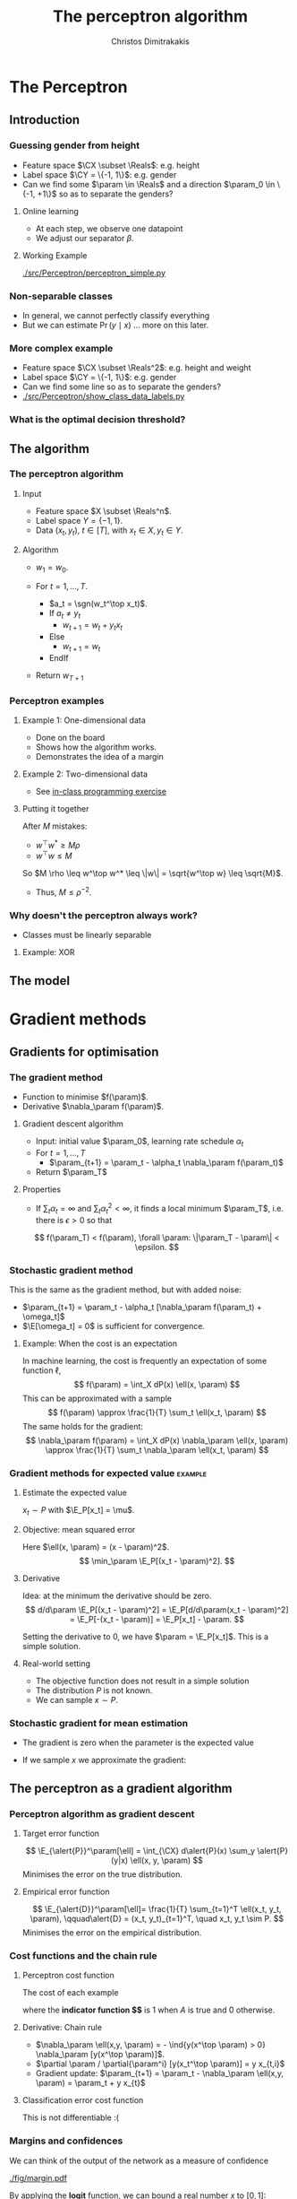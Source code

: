 #+TITLE: The perceptron algorithm
#+AUTHOR: Christos Dimitrakakis
#+EMAIL:christos.dimitrakakis@unine.ch
#+LaTeX_HEADER: \include{preamble}
#+LaTeX_HEADER: \usepackage{tikz}
#+LaTeX_HEADER: \usepackage{pgfplots}
#+LaTeX_HEADER: \usetikzlibrary{datavisualization}
#+LaTeX_CLASS_OPTIONS: [smaller]
#+COLUMNS: %40ITEM %10BEAMER_env(Env) %9BEAMER_envargs(Env Args) %4BEAMER_col(Col) %10BEAMER_extra(Extra)
#+TAGS: activity advanced definition exercise homework project example theory code
#+OPTIONS:   H:3
#+latex_header: \AtBeginSection[]{\begin{frame}<beamer>\frametitle{Topic}\tableofcontents[currentsection]\end{frame}}


* The Perceptron
** Introduction
*** Guessing gender from height
- Feature space $\CX \subset \Reals$: e.g. height
- Label space $\CY = \{-1, 1\}$: e.g. gender
- Can we find some $\param \in \Reals$ and a direction  $\param_0 \in \{-1, +1\}$ so as to separate the genders?
**** Online learning
- At each step, we observe one datapoint
- We adjust our separator $\beta$.
**** Working Example
[[./src/Perceptron/perceptron_simple.py]]

*** Non-separable classes
[[./src/Perceptron/histogram_heights.png]]
- In general, we cannot perfectly classify everything
- But we can estimate $\Pr(y \mid x)$ \ldots more on this later.

*** More complex example
- Feature space $\CX \subset \Reals^2$: e.g. height and weight
- Label space $\CY = \{-1, 1\}$: e.g. gender
- Can we find some line so as to separate the genders?
- [[./src/Perceptron/show_class_data_labels.py]]


*** What is the optimal decision threshold?


** The algorithm
*** The perceptron algorithm
**** Input
- Feature space $X \subset \Reals^n$.
- Label space $Y = \{-1, 1\}$.
- Data $(x_t, y_t)$, $t \in [T]$,  with $x_t \in X, y_t \in Y$.
**** Algorithm
- $w_1 = w_0$.

- For $t = 1, \ldots, T$.
  - $a_t = \sgn(w_t^\top x_t)$.
  - If $a_t \neq y_t$
    - $w_{t+1} = w_t + y_t x_t$
  - Else
    - $w_{t+1} = w_t$
  - EndIf
- Return $w_{T+1}$
	 
*** Perceptron examples
**** Example 1: One-dimensional data
- Done on the board
- Shows how the algorithm works.
- Demonstrates the idea of a margin

**** Example 2: Two-dimensional data
- See [[file:src/NeuralNetworks/perceptron.py][in-class programming exercise]]

**** Putting it together
After $M$ mistakes:
- $w^\top w^* \geq M \rho$
- $w^\top w \leq M$
So $M \rho \leq w^\top w^* \leq \|w\| = \sqrt{w^\top w} \leq \sqrt{M}$.

- Thus, $M \leq \rho^{-2}$.

*** Why doesn't the perceptron always work?
- Classes must be linearly separable
**** Example: XOR

** The model

   
* Gradient methods
** Gradients for optimisation
*** The gradient method
- Function to minimise $f(\param)$.
- Derivative $\nabla_\param f(\param)$.
**** Gradient descent algorithm
- Input: initial value $\param_0$, learning rate schedule $\alpha_t$
- For $t=1, \ldots, T$
  - $\param_{t+1} = \param_t - \alpha_t \nabla_\param f(\param_t)$
- Return $\param_T$

**** Properties
- If $\sum_t \alpha_t = \infty$ and $\sum_t \alpha_t^2 < \infty$, it finds a local minimum $\param_T$, i.e. there is $\epsilon > 0$ so that
\[
f(\param_T) < f(\param), \forall \param: \|\param_T - \param\| < \epsilon.
\]
*** Stochastic gradient method
This is the same as the gradient method, but with added noise:
- $\param_{t+1} = \param_t - \alpha_t [\nabla_\param f(\param_t) + \omega_t]$
- $\E[\omega_t] = 0$ is sufficient for convergence.

**** Example: When the cost is an expectation
In machine learning, the cost is frequently an expectation of some function $\ell$, 
\[
f(\param) = \int_X dP(x) \ell(x, \param)
\]
This can be approximated with a sample
\[
f(\param) \approx \frac{1}{T} \sum_t \ell(x_t, \param)
\]
The same holds for the gradient:
\[
\nabla_\param f(\param) = \int_X dP(x) \nabla_\param \ell(x, \param)
\approx \frac{1}{T} \sum_t \nabla_\param \ell(x_t, \param)
\]

*** Gradient methods for expected value :example:
**** Estimate the expected value
$x_t \sim P$ with $\E_P[x_t] = \mu$.
**** Objective: mean squared error
Here $\ell(x, \param) = (x - \param)^2$.
\[
\min_\param \E_P[(x_t - \param)^2].
\]
**** Derivative
Idea: at the minimum the derivative should be zero.
\[
d/d\param \E_P[(x_t - \param)^2]
= \E_P[d/d\param(x_t - \param)^2]
= \E_P[-(x_t - \param)]
= \E_P[x_t] - \param.
\]

Setting the derivative to 0, we have $\param = \E_P[x_t]$. This is a simple solution.
**** Real-world setting
- The objective function does not result in a simple solution
- The distribution $P$ is not known.
- We can sample $x \sim P$.

*** Stochastic gradient for mean estimation
- The gradient is zero when the parameter is the expected value
\begin{align*}
 \frac{d}{d\param} \E_P [(x - \param)^2] 
&= \int_{-\infty}^\infty dP(x) \frac{d}{d\param} (x - \param)^2
\\
&=  \int_{-\infty}^\infty dP(x) 2(x - \param)
\\
&=  2 \E_P[x] - 2\param.
\end{align*}
#+BEAMER: \pause
- If we sample $x$ we approximate the gradient:
\begin{align*}
 \frac{d}{d\param} \E_P [(x - \param)^2] 
&= \int_{-\infty}^\infty dP(x) \frac{d}{d\param} (x - \param)^2
\\
&\approx \frac{1}{T} \sum_{t=1}^T \frac{d}{d\param} (x_t - \param)^2
= \frac{1}{T} \sum_{t=1}^T 2(x_t - \param)
\end{align*}

** The perceptron as a gradient algorithm
*** Perceptron algorithm as gradient descent
**** Target error function
\[
\E_{\alert{P}}^\param[\ell] = \int_{\CX} d\alert{P}(x) \sum_y \alert{P}(y|x) \ell(x, y, \param)
\]
Minimises the error on the true distribution.
#+BEAMER: \pause
**** Empirical error function
\[
\E_{\alert{D}}^\param[\ell]= \frac{1}{T} \sum_{t=1}^T \ell(x_t, y_t, \param),
\qquad\alert{D} = (x_t, y_t)_{t=1}^T, \quad x_t, y_t \sim P.
\]
Minimises the error on the empirical distribution.
*** Cost functions and the chain rule
**** Perceptron cost function
The cost of each example
\begin{align}
\ell(x,y, \param) 
&= \overbrace{\ind{y(x^\top \param) < 0}}^{\textrm{misclassified?}} \overbrace{[ - y (x^\top \param)]}^{\textrm{margin of error}}
\\
&= \overbrace{\ind{y(x^\top \param) < 0}}^{\textrm{misclassified?}} \overbrace{[ - y (x^\top \param)]}^{\textrm{margin of error}}
\end{align}
where the *indicator function $\ind{A}$* is  1 when $A$ is true and $0$ otherwise.

**** Derivative: Chain rule
#+ATTR_BEAMER: :overlay <+->
- $\nabla_\param \ell(x,y, \param) = - \ind{y(x^\top \param) > 0} \nabla_\param [y(x^\top \param)]$.
- $\partial \param / \partial{\param^i} [y(x_t^\top \param)] = y x_{t,i}$
- Gradient update: $\param_{t+1} = \param_t - \nabla_\param \ell(x,y, \param) = \param_t + y x_{t}$
#+BEAMER: \pause
**** Classification error cost function
This is not differentiable :(
*** Margins and confidences
#+ATTR_BEAMER: :overlay <+->
We can think of the output of the network as a measure of confidence
#+attr_html: :width 100px
#+attr_latex: :width 100px
[[./fig/margin.pdf]]
#+BEAMER: \pause
By applying the *logit* function, we can bound a real number $x$ to $[0,1]$:
\[
f(x) = \frac{e^x}{1 + e^x} = \frac{1}{1 + e^{-x}}
\]
*** Logistic regression
**** Output as a measure of confidence, given the parameter $\param$
\[
P_\param(y = 1| x) = \frac{1}{1 + \exp(- x_t^\top \param)}
\]
The original output $x_t^\top \param$ is now passed through the logit function.
#+BEAMER: \pause
**** Negative Log likelihood
#+ATTR_BEAMER: :overlay <+->
$\ell(x_t, y_t, \param) = - \ln P_\param( y_t | x_t) = \ln(1 + \exp(- y_t x_t^\top \param))$
\begin{align*}
\nabla_\param \ell(x_t, y_t, \param) 
&= \frac{1}{1 + \exp(- y x_t^\top \param)} \nabla_\param[1 + \exp(-y x_t^\top \param)]
\\
&= \frac{1}{1 + \exp(- y x_t^\top \param)} \exp(-y x_t^\top \param) [\nabla_\param (-y_t x_t^\top \param)]
\\
&= - \frac{1}{1 + \exp(x_t^\top \param)} (x_{t,i})_{i=1}^ne
\end{align*}
- $\E_P(\ell) = \int_X dP(x) \sum_{y \in Y} P(y|x) P_\param(y_t + x_t)$
* Lab and Assignment

*** Lab demonstration

- How to use kNN and LogisticRegression with sklearn (and perhaps statsmodels, time permitting)
- Use an example where there is no default 'class' label
  
*** Assignment

1. In the class data, find one categorical variable of interest that we want to predict.
2. Formulate the appropriate classification problem.
3. Perform model selection through train/validate or crossvalidation to find the best model (kNN or perceptron) and hyperparameters  (k for the kNN)
4. Discuss anything of interest in the data such as: feature scaling/selection, missing data, outliers.
5. We cannot independently measure the quality of the model, as we have no test set. What can we do?

